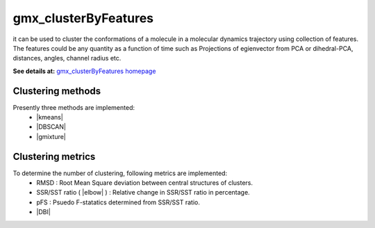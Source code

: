 .. |kmeans| raw:: html

   <a href="https://en.wikipedia.org/wiki/K-means_clustering" target="_blank">K-means clustering</a>

.. |DBSCAN| raw:: html

   <a href="https://en.wikipedia.org/wiki/DBSCAN" target="_blank">DBSCAN - Density-based spatial clustering of applications with noise</a>

.. |gmixture| raw:: html

   <a href="https://en.wikipedia.org/wiki/Mixture_model" target="_blank">Gaussian mixture model clustering</a>

.. |elbow| raw:: html

   <a href="https://en.wikipedia.org/wiki/Elbow_method_(clustering)" target="_blank">Elbow method</a>

.. |DBI| raw:: html

  <a href="https://en.wikipedia.org/wiki/Davies%E2%80%93Bouldin_index" target="_blank">DBI : Davies–Bouldin index</a>


gmx_clusterByFeatures
=====================
it can be used to cluster the conformations of a molecule in a molecular dynamics
trajectory using collection of features. The features could be any quantity as a
function of time such as Projections of egienvector from PCA or dihedral-PCA,
distances, angles, channel radius etc.

**See details at:** `gmx_clusterByFeatures homepage <https://gmx-clusterbyfeatures.readthedocs.io>`_

Clustering methods
------------------
Presently three methods are implemented:
  * |kmeans|
  * |DBSCAN|
  * |gmixture|


Clustering metrics
------------------
To determine the number of clustering, following metrics are implemented:
  * RMSD : Root Mean Square deviation between central structures of clusters.
  * SSR/SST ratio ( |elbow| ) : Relative change in SSR/SST ratio in percentage.
  * pFS : Psuedo F-statatics determined from SSR/SST ratio.
  * |DBI|
